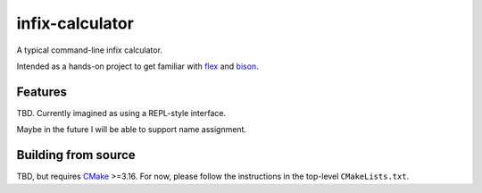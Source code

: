 .. README.rst for infix-calculator

infix-calculator
================

A typical command-line infix calculator.

Intended as a hands-on project to get familiar with flex_ and bison_.

.. _flex: https://github.com/westes/flex
.. _bison: https://www.gnu.org/software/bison/

Features
--------

TBD. Currently imagined as using a REPL-style interface.

Maybe in the future I will be able to support name assignment.

Building from source
--------------------

TBD, but requires CMake_ >=3.16. For now, please follow the instructions in the
top-level ``CMakeLists.txt``.

.. _CMake: https://cmake.org/cmake/help/latest/
